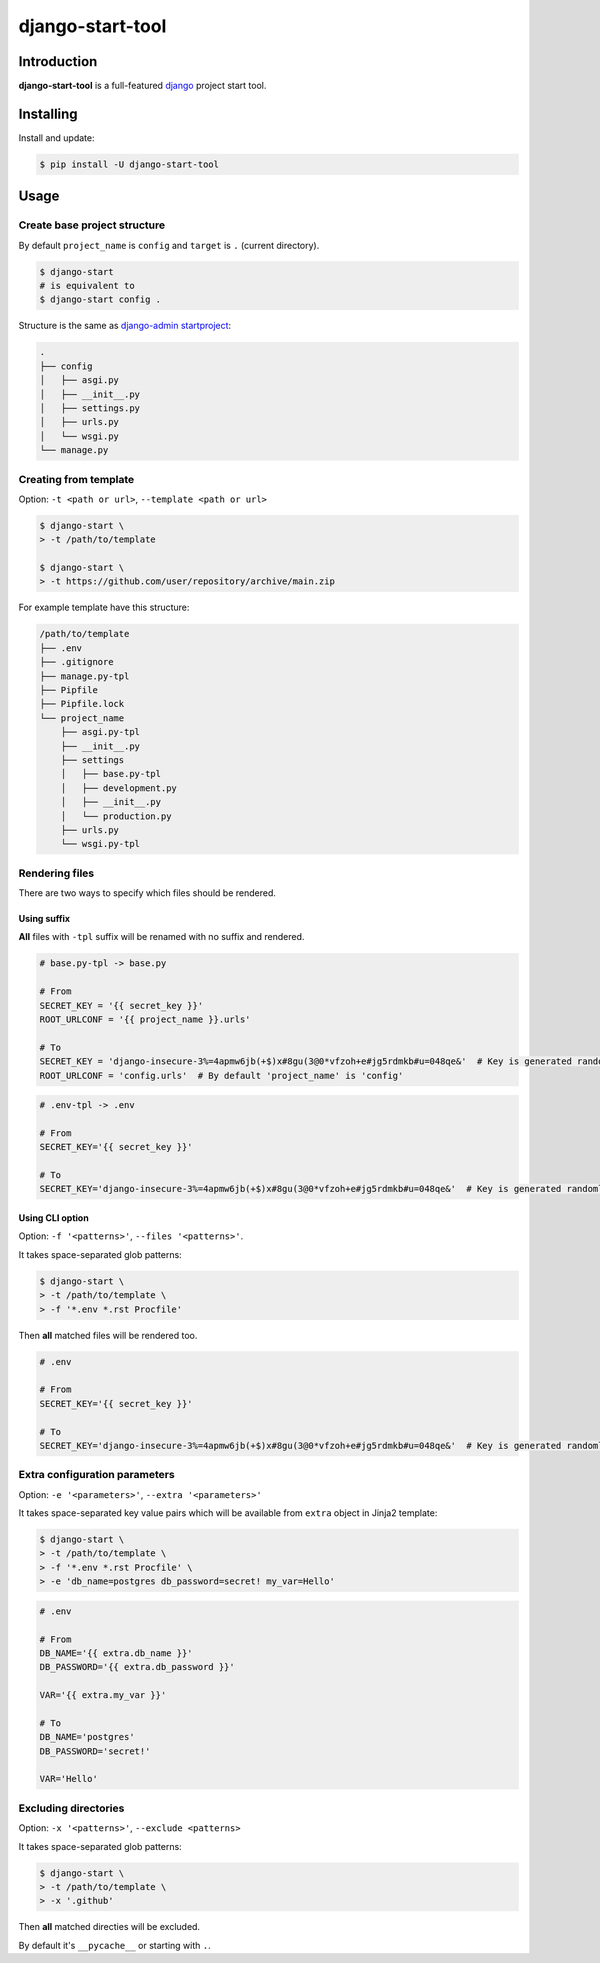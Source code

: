 =================
django-start-tool
=================

.. image:: https://img.shields.io/pypi/v/django-start-tool.svg
    :target: https://pypi.org/project/django-start-tool
    :alt: PyPI

.. image:: https://img.shields.io/pypi/l/django-start-tool.svg
    :target: https://choosealicense.com/licenses/mit
    :alt: License

Introduction
------------

**django-start-tool** is a full-featured django_ project start tool.

.. _django: https://www.djangoproject.com

Installing
----------

Install and update:

.. code-block:: console

    $ pip install -U django-start-tool

Usage
-----

Create base project structure
~~~~~~~~~~~~~~~~~~~~~~~~~~~~~

By default ``project_name`` is ``config``
and ``target`` is ``.`` (current directory).

.. code-block:: console

    $ django-start
    # is equivalent to
    $ django-start config .

Structure is the same as `django-admin startproject`_:

.. _`django-admin startproject`: https://docs.djangoproject.com/en/4.0/ref/django-admin/#startproject

.. code-block::

    .
    ├── config
    │   ├── asgi.py
    │   ├── __init__.py
    │   ├── settings.py
    │   ├── urls.py
    │   └── wsgi.py
    └── manage.py

Creating from template
~~~~~~~~~~~~~~~~~~~~~~

Option: ``-t <path or url>``, ``--template <path or url>``

.. code-block:: console

    $ django-start \
    > -t /path/to/template

    $ django-start \
    > -t https://github.com/user/repository/archive/main.zip

For example template have this structure:

.. code-block::

    /path/to/template
    ├── .env
    ├── .gitignore
    ├── manage.py-tpl
    ├── Pipfile
    ├── Pipfile.lock
    └── project_name
        ├── asgi.py-tpl
        ├── __init__.py
        ├── settings
        │   ├── base.py-tpl
        │   ├── development.py
        │   ├── __init__.py
        │   └── production.py
        ├── urls.py
        └── wsgi.py-tpl

Rendering files
~~~~~~~~~~~~~~~~~~~~~

There are two ways to specify which files should be rendered.

Using suffix
""""""""""""

**All** files with ``-tpl`` suffix will be renamed with no suffix and rendered.

.. code-block:: python

    # base.py-tpl -> base.py

    # From
    SECRET_KEY = '{{ secret_key }}'
    ROOT_URLCONF = '{{ project_name }}.urls'

    # To
    SECRET_KEY = 'django-insecure-3%=4apmw6jb(+$)x#8gu(3@0*vfzoh+e#jg5rdmkb#u=048qe&'  # Key is generated randomly
    ROOT_URLCONF = 'config.urls'  # By default 'project_name' is 'config'

.. code-block:: shell

    # .env-tpl -> .env

    # From
    SECRET_KEY='{{ secret_key }}'

    # To
    SECRET_KEY='django-insecure-3%=4apmw6jb(+$)x#8gu(3@0*vfzoh+e#jg5rdmkb#u=048qe&'  # Key is generated randomly

Using CLI option
""""""""""""""""

Option: ``-f '<patterns>'``, ``--files '<patterns>'``.

It takes space-separated glob patterns:

.. code-block:: console

    $ django-start \
    > -t /path/to/template \
    > -f '*.env *.rst Procfile'

Then **all** matched files will be rendered too.

.. code-block:: shell

    # .env

    # From
    SECRET_KEY='{{ secret_key }}'

    # To
    SECRET_KEY='django-insecure-3%=4apmw6jb(+$)x#8gu(3@0*vfzoh+e#jg5rdmkb#u=048qe&'  # Key is generated randomly

Extra configuration parameters
~~~~~~~~~~~~~~~~~~~~~~~~~~~~~~

Option: ``-e '<parameters>'``, ``--extra '<parameters>'``

It takes space-separated key value pairs which will be available from ``extra`` object in Jinja2 template:

.. code-block:: console

    $ django-start \
    > -t /path/to/template \
    > -f '*.env *.rst Procfile' \
    > -e 'db_name=postgres db_password=secret! my_var=Hello'

.. code-block:: shell

    # .env

    # From
    DB_NAME='{{ extra.db_name }}'
    DB_PASSWORD='{{ extra.db_password }}'

    VAR='{{ extra.my_var }}'

    # To
    DB_NAME='postgres'
    DB_PASSWORD='secret!'

    VAR='Hello'

Excluding directories
~~~~~~~~~~~~~~~~~~~~~

Option: ``-x '<patterns>'``, ``--exclude <patterns>``

It takes space-separated glob patterns:

.. code-block:: console

    $ django-start \
    > -t /path/to/template \
    > -x '.github'

Then **all** matched directies will be excluded.

By default it's ``__pycache__`` or starting with ``.``.
